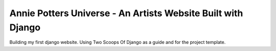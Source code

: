 ========================
Annie Potters Universe - An Artists Website Built with Django
========================

Building my first django website. Using Two Scoops Of Django as a guide and for the project template.
